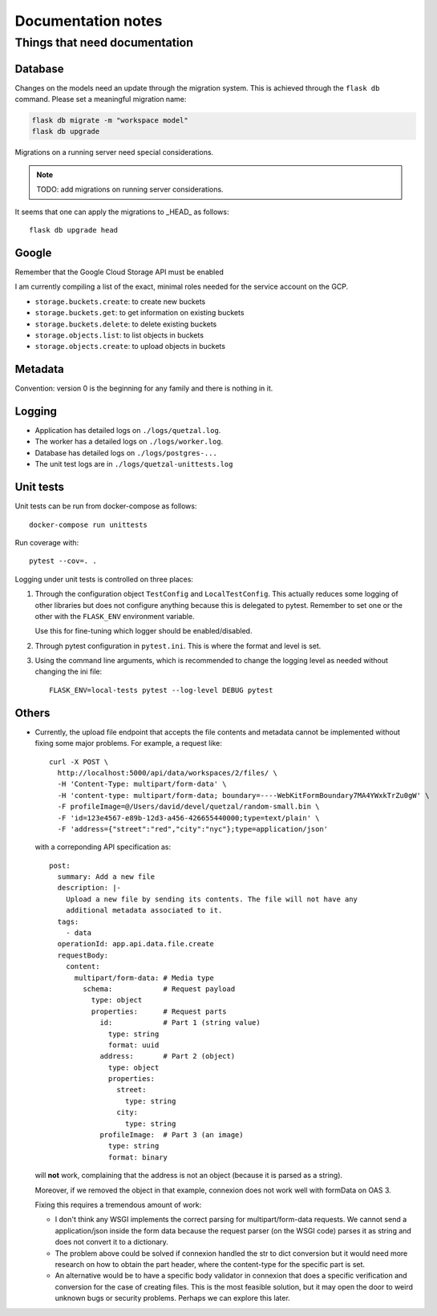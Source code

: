 ===================
Documentation notes
===================

Things that need documentation
==============================

Database
--------

Changes on the models need an update through the migration system. This is
achieved through the ``flask db`` command. Please set a meaningful migration
name:

.. code:: shell

    flask db migrate -m "workspace model"
    flask db upgrade


Migrations on a running server need special considerations.

.. note:: TODO: add migrations on running server considerations.


It seems that one can apply the migrations to _HEAD_ as follows::

   flask db upgrade head


Google
------

Remember that the Google Cloud Storage API must be enabled

I am currently compiling a list of the exact, minimal roles needed
for the service account on the GCP.

- ``storage.buckets.create``: to create new buckets
- ``storage.buckets.get``: to get information on existing buckets
- ``storage.buckets.delete``: to delete existing buckets
- ``storage.objects.list``: to list objects in buckets
- ``storage.objects.create``: to upload objects in buckets


Metadata
--------

Convention: version 0 is the beginning for any family and there is nothing in it.


Logging
-------

* Application has detailed logs on ``./logs/quetzal.log``.
* The worker has a detailed logs on ``./logs/worker.log``.
* Database has detailed logs on ``./logs/postgres-...``
* The unit test logs are in ``./logs/quetzal-unittests.log``


Unit tests
----------

Unit tests can be run from docker-compose as follows::

  docker-compose run unittests

Run coverage with::

  pytest --cov=. .

Logging under unit tests is controlled on three places:

1. Through the configuration object ``TestConfig`` and ``LocalTestConfig``.
   This actually reduces some logging of other libraries but does not configure
   anything because this is delegated to pytest. Remember to set one or the
   other with the ``FLASK_ENV`` environment variable.

   Use this for fine-tuning which logger should be enabled/disabled.

2. Through pytest configuration in ``pytest.ini``. This is where the format
   and level is set.

3. Using the command line arguments, which is recommended to change the
   logging level as needed without changing the ini file::

      FLASK_ENV=local-tests pytest --log-level DEBUG pytest


Others
------

* Currently, the upload file endpoint that accepts the file contents and
  metadata cannot be implemented without fixing some major problems. For example,
  a request like::

    curl -X POST \
      http://localhost:5000/api/data/workspaces/2/files/ \
      -H 'Content-Type: multipart/form-data' \
      -H 'content-type: multipart/form-data; boundary=----WebKitFormBoundary7MA4YWxkTrZu0gW' \
      -F profileImage=@/Users/david/devel/quetzal/random-small.bin \
      -F 'id=123e4567-e89b-12d3-a456-426655440000;type=text/plain' \
      -F 'address={"street":"red","city":"nyc"};type=application/json'

  with a correponding API specification as::

    post:
      summary: Add a new file
      description: |-
        Upload a new file by sending its contents. The file will not have any
        additional metadata associated to it.
      tags:
        - data
      operationId: app.api.data.file.create
      requestBody:
        content:
          multipart/form-data: # Media type
            schema:            # Request payload
              type: object
              properties:      # Request parts
                id:            # Part 1 (string value)
                  type: string
                  format: uuid
                address:       # Part 2 (object)
                  type: object
                  properties:
                    street:
                      type: string
                    city:
                      type: string
                profileImage:  # Part 3 (an image)
                  type: string
                  format: binary

  will **not** work, complaining that the address is not an object (because it
  is parsed as a string).

  Moreover, if we removed the object in that example, connexion does not work
  well with formData on OAS 3.

  Fixing this requires a tremendous amount of work:

  * I don't think any WSGI implements the correct parsing for multipart/form-data
    requests. We cannot send a application/json inside the form data because the
    request parser (on the WSGI code) parses it as string and does not convert it
    to a dictionary.

  * The problem above could be solved if connexion handled the str to dict
    conversion but it would need more research on how to obtain the part header,
    where the content-type for the specific part is set.

  * An alternative would be to have a specific body validator in connexion that
    does a specific verification and conversion for the case of creating files.
    This is the most feasible solution, but it may open the door to weird
    unknown bugs or security problems. Perhaps we can explore this later.
